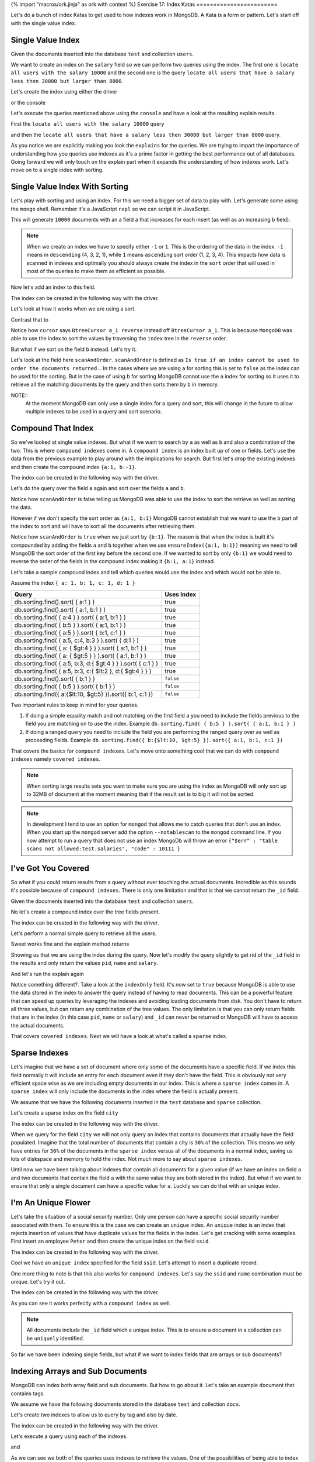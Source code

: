 {% import "macros/ork.jinja" as ork with context %}
Exercise 17: Index Katas
========================

Let's do a bunch of index Katas to get used to how indexes work in MongoDB. A Kata is a form or pattern. Let's start off with the single value index.

Single Value Index
------------------

Given the documents inserted into the database ``test`` and collection ``users``.

.. code-block:: javascript
    :linenos:

    {
      pid: 1,
      name: 'Steve',
      salary: 10000
    }
    
    {
      pid: 2,
      name: 'John',
      salary: 12000
    }

    {
      pid: 7,
      name: 'Peter',
      salary: 7000
    }

    {
      pid: 18,
      name: 'Arnold',
      salary: 32000
    }

We want to create an index on the ``salary`` field so we can perform two queries using the index. The first one is ``locate all users with the salary 10000`` and the second one is the query ``locate all users that have a salary less then 30000 but larger than 8000``.

Let's create the index using either the driver

.. code-block:: javascript
    :linenos:

    db.collection('users').ensureIndex({salary:1}, function(err, result) {});

or the console

.. code-block:: console
    :linenos:

    > use test
    > db.users.ensureIndex({salary:1})

Let's execute the queries mentioned above using the ``console`` and have a look at the resulting explain results.

First the ``locate all users with the salary 10000`` query

.. code-block:: console
    :linenos:

    > use test
    > db.users.find({salary:10000}).explain()
    {
      "cursor" : "BtreeCursor salary_1",
      "isMultiKey" : false,
      "n" : 1,
      "nscannedObjects" : 1,
      "nscanned" : 1,
      "nscannedObjectsAllPlans" : 1,
      "nscannedAllPlans" : 1,
      "scanAndOrder" : false,
      "indexOnly" : false,
      "nYields" : 0,
      "nChunkSkips" : 0,
      "millis" : 0,
      "indexBounds" : {
        "salary" : [
          [
            10000,
            10000
          ]
        ]
      },
      "server" : "localhost:27017"
    }

and then the ``locate all users that have a salary less then 30000 but larger than 8000`` query.

.. code-block:: console
    :linenos:

    > use test
    > db.users.find({salary:{$lt: 30000, $gt: 8000}}).explain()
    {
      "cursor" : "BtreeCursor salary_1",
      "isMultiKey" : false,
      "n" : 2,
      "nscannedObjects" : 2,
      "nscanned" : 2,
      "nscannedObjectsAllPlans" : 2,
      "nscannedAllPlans" : 2,
      "scanAndOrder" : false,
      "indexOnly" : false,
      "nYields" : 0,
      "nChunkSkips" : 0,
      "millis" : 0,
      "indexBounds" : {
        "salary" : [
          [
            8000,
            30000
          ]
        ]
      },
      "server" : "localhost:27017"
    }

As you notice we are explicitly making you look the ``explains`` for the queries. We are trying to impart the importance of understanding how you queries use indexes as it's a prime factor in getting the best performance out of all databases. Going forward we will only touch on the explain part when it expands the understanding of how indexes work. Let's move on to a single index with sorting.

Single Value Index With Sorting
-------------------------------

Let's play with sorting and using an index. For this we need a bigger set of data to play with. Let's generate some using the ``mongo`` shell. Remember it's a JavaScript ``repl`` so we can script it in JavaScript.

.. code-block:: console
    :linenos:

    > use test
    > for(var i = 0; i < 10000; i++) db.sorting.insert({a:i, b:(10000 - i)})

This will generate ``10000`` documents with an a field ``a`` that increases for each insert (as well as an increasing ``b`` field).

.. NOTE::
  When we create an index we have to specify either ``-1`` or ``1``. This is the ordering of the data in the index. ``-1`` means in ``descending`` (4, 3, 2, 1), while ``1`` means ``ascending`` sort order (1, 2, 3, 4). This impacts how data is scanned in indexes and optimally you should always create the index in the ``sort`` order that will used in most of the queries to make them as efficient as possible.

Now let's add an index to this field.

.. code-block:: console
    :linenos:

    > use test
    > db.sorting.ensureIndex({a:1})

The index can be created in the following way with the driver.

.. code-block:: javascript
    :linenos:

    db.collection('employees').ensureIndex({a:1}, function(err, result) {});

Let's look at how it works when we are using a sort.

.. code-block:: console
    :linenos:

    > use test
    > db.sorting.find({a: {$lt:5000, $gt: 1000}}).sort({a:1}).explain()
    {
      "cursor" : "BtreeCursor a_1",
      "isMultiKey" : false,
      "n" : 3999,
      "nscannedObjects" : 3999,
      "nscanned" : 3999,
      "nscannedObjectsAllPlans" : 3999,
      "nscannedAllPlans" : 3999,
      "scanAndOrder" : false,
      "indexOnly" : false,
      "nYields" : 0,
      "nChunkSkips" : 0,
      "millis" : 6,
      "indexBounds" : {
        "a" : [
          [
            1000,
            5000
          ]
        ]
      },
      "server" : "localhost:27017"
    }

Contrast that to

.. code-block:: console
    :linenos:

    > use test
    > db.sorting.find({a: {$lt:5000, $gt: 1000}}).sort({a:-1}).explain()
    {
      "cursor" : "BtreeCursor a_1 reverse",
      "isMultiKey" : false,
      "n" : 3999,
      "nscannedObjects" : 3999,
      "nscanned" : 3999,
      "nscannedObjectsAllPlans" : 3999,
      "nscannedAllPlans" : 3999,
      "scanAndOrder" : false,
      "indexOnly" : false,
      "nYields" : 0,
      "nChunkSkips" : 0,
      "millis" : 6,
      "indexBounds" : {
        "a" : [
          [
            5000,
            1000
          ]
        ]
      },
      "server" : "localhost:27017"
    }

Notice how ``cursor`` says ``BtreeCursor a_1 reverse`` instead off ``BtreeCursor a_1``. This is because ``MongoDB`` was able to use the index to sort the values by traversing the ``index`` tree in the ``reverse`` order.

But what if we sort on the field ``b`` instead. Let's try it.

.. code-block:: console
    :linenos:

    > use test
    > db.sorting.find({a: {$lt:5000, $gt: 1000}}).sort({b:1}).explain()
    {
      "cursor" : "BtreeCursor a_1",
      "isMultiKey" : false,
      "n" : 3999,
      "nscannedObjects" : 3999,
      "nscanned" : 3999,
      "nscannedObjectsAllPlans" : 4100,
      "nscannedAllPlans" : 4100,
      "scanAndOrder" : true,
      "indexOnly" : false,
      "nYields" : 0,
      "nChunkSkips" : 0,
      "millis" : 22,
      "indexBounds" : {
        "a" : [
          [
            1000,
            5000
          ]
        ]
      },
      "server" : "localhost:27017"
    }

Let's look at the field here ``scanAndOrder``. ``scanAndOrder`` is defined as ``Is true if an index cannot be used to order the documents returned.``. In the cases where we are using ``a`` for sorting this is set to ``false`` as the index can be used for the sorting. But in the case of using ``b`` for sorting MongoDB cannot use the ``a`` index for sorting so it uses it to retrieve all the matching documents by the query and then sorts them by ``b`` in memory. 

NOTE::
  At the moment MongoDB can only use a single index for a query and sort, this will change in the future to allow multiple indexes to be used in a query and sort scenario.

Compound That Index
-------------------

So we've looked at single value indexes. But what if we want to search by ``a`` as well as ``b`` and also a combination of the two. This is where ``compound indexes`` come in. A ``compound index`` is an index built up of one or fields. Let's use the data from the previous example to play around with the implications for search. But first let's drop the existing indexes and then create the compound index ``{a:1, b:-1}``.

.. code-block:: console
    :linenos:

    > use test
    > db.sorting.dropIndexes()
    > db.sorting.ensureIndex({a:1, b:1})

The index can be created in the following way with the driver.

.. code-block:: javascript
    :linenos:

    db.collection('employees').ensureIndex({a:1, b:1}, function(err, result) {});

Let's do the query over the field ``a`` again and sort over the fields ``a`` and ``b``.

.. code-block:: console
    :linenos:

    > use test
    > db.sorting.find({a: {$lt:5000, $gt: 1000}}).sort({a:1, b:1}).explain()
    {
      "cursor" : "BtreeCursor a_1_b_1",
      "isMultiKey" : false,
      "n" : 3999,
      "nscannedObjects" : 3999,
      "nscanned" : 3999,
      "nscannedObjectsAllPlans" : 3999,
      "nscannedAllPlans" : 3999,
      "scanAndOrder" : false,
      "indexOnly" : false,
      "nYields" : 0,
      "nChunkSkips" : 0,
      "millis" : 6,
      "indexBounds" : {
        "a" : [
          [
            1000,
            5000
          ]
        ],
        "b" : [
          [
            {
              "$minElement" : 1
            },
            {
              "$maxElement" : 1
            }
          ]
        ]
      },
      "server" : "localhost:27017"
    }

Notice how ``scanAndOrder`` is false telling us MongoDB was able to use the index to sort the retrieve as well as sorting the data.

However if we don't specify the sort order as ``{a:1, b:1}`` MongoDB cannot establish that we want to use the ``b`` part of the index to sort and will have to sort all the documents after retrieving them.

.. code-block:: console
    :linenos:

    > use test
    > db.sorting.find({a: {$lt:5000, $gt: 1000}}).sort({b:1}).explain()
    {
      "cursor" : "BtreeCursor a_1_b_1",
      "isMultiKey" : false,
      "n" : 3999,
      "nscannedObjects" : 3999,
      "nscanned" : 3999,
      "nscannedObjectsAllPlans" : 4100,
      "nscannedAllPlans" : 4100,
      "scanAndOrder" : true,
      "indexOnly" : false,
      "nYields" : 0,
      "nChunkSkips" : 0,
      "millis" : 21,
      "indexBounds" : {
        "a" : [
          [
            1000,
            5000
          ]
        ],
        "b" : [
          [
            {
              "$minElement" : 1
            },
            {
              "$maxElement" : 1
            }
          ]
        ]
      },
      "server" : "localhost:27017"
    }

Notice how ``scanAndOrder`` is ``true`` when we just sort by ``{b:1}``. The reason is that when the index is built it's compounded by adding the fields ``a`` and ``b`` together when we use ``ensureIndex({a:1, b:1})`` meaning we need to tell MongoDB the sort order of the first key before the second one. If we wanted to sort by only ``{b:1}`` we would need to reverse the order of the fields in the compound index making it ``{b:1, a:1}`` instead.

Let's take a sample compound index and tell which queries would use the index and which would not be able to.

Assume the index ``{ a: 1, b: 1, c: 1, d: 1 }``

=============================================================== ==================
Query                                                           Uses Index
=============================================================== ==================
db.sorting.find().sort( { a:1 } )                               true
db.sorting.find().sort( { a:1, b:1 } )                          true
db.sorting.find( { a:4 } ).sort( { a:1, b:1 } )                 true
db.sorting.find( { b:5 } ).sort( { a:1, b:1 } )                 true
db.sorting.find( { a:5 } ).sort( { b:1, c:1 } )                 true
db.sorting.find( { a:5, c:4, b:3 } ).sort( { d:1 } )            true
db.sorting.find( { a: { $gt:4 } } ).sort( { a:1, b:1 } )        true
db.sorting.find( { a: { $gt:5 } } ).sort( { a:1, b:1 } )        true
db.sorting.find( { a:5, b:3, d:{ $gt:4 } } ).sort( { c:1 } )    true
db.sorting.find( { a:5, b:3, c:{ $lt:2 }, d:{ $gt:4 } } )       true
db.sorting.find().sort( { b:1 } )                               ``false``
db.sorting.find( { b:5 } ).sort( { b:1 } )                      ``false``
db.sorting.find({ a:{$lt:10, $gt:5} }).sort({ b:1, c:1 })       ``false``
=============================================================== ==================

Two important rules to keep in mind for your queries.

1. If doing a simple equality match and not matching on the first field ``a`` you need to include the fields previous to the field you are matching on to use the index. Example ``db.sorting.find( { b:5 } ).sort( { a:1, b:1 } )``
2. If doing a ranged query you need to include the field you are performing the ranged query over as well as proceeding fields. Example ``db.sorting.find({ b:{$lt:10, $gt:5} }).sort({ a:1, b:1, c:1 })``

That covers the basics for ``compound indexes``. Let's move onto something cool that we can do with ``compound indexes`` namely ``covered indexes``.

.. NOTE::
  When sorting large results sets you want to make sure you are using the index as MongoDB will only sort up to 32MB of document at the moment meaning that if the result set is to big it will not be sorted.

.. NOTE::
    In development I tend to use an option for ``mongod`` that allows me to catch queries that don't use an index. When you start up the ``mongod`` server add the option ``--notablescan`` to the ``mongod`` command line. If you now attempt to run a query that does not use an index MongoDb will throw an error ``{"$err" : "table scans not allowed:test.salaries", "code" : 10111 }``

I've Got You Covered
--------------------

So what if you could return results from a query without ever touching the actual documents. Incredible as this sounds it's possible because of ``compound indexes``. There is only one limitation and that is that we cannot return the ``_id`` field. 

Given the documents inserted into the database ``test`` and collection ``users``.

.. code-block:: javascript
    :linenos:

    {
      pid: 1,
      name: 'Steve',
      salary: 10000
    }
    
    {
      pid: 2,
      name: 'John',
      salary: 12000
    }

    {
      pid: 7,
      name: 'Peter',
      salary: 7000
    }

    {
      pid: 18,
      name: 'Arnold',
      salary: 32000
    }

No let's create a compound index over the tree fields present.

.. code-block:: console
    :linenos:

    > use test
    > db.users.dropIndexes()
    > db.users.ensureIndex({pid:1, name:1, salary:1})

The index can be created in the following way with the driver.

.. code-block:: javascript
    :linenos:

    db.collection('employees').ensureIndex({pid:1, name:1, salary:1}, function(err, result) {});

Let's perform a normal simple query to retrieve all the users.

.. code-block:: console
    :linenos:

    > use test
    > db.users.find({pid:{$gt: 1}})
    { "_id" : ObjectId("51824040ae699e537241fcef"), "pid" : 2, "name" : "John", "salary" : 12000 }
    { "_id" : ObjectId("51824040ae699e537241fcf0"), "pid" : 7, "name" : "Peter", "salary" : 7000 }
    { "_id" : ObjectId("51824040ae699e537241fcf1"), "pid" : 18, "name" : "Arnold", "salary" : 32000 }    

Sweet works fine and the explain method returns

.. code-block:: console
    :linenos:

    > use test
    > db.users.find({pid:{$gt: 1}}).explain()
    {
      "cursor" : "BtreeCursor pid_1_name_1_salary_1",
      "isMultiKey" : false,
      "n" : 3,
      "nscannedObjects" : 3,
      "nscanned" : 3,
      "nscannedObjectsAllPlans" : 3,
      "nscannedAllPlans" : 3,
      "scanAndOrder" : false,
      "indexOnly" : false,
      "nYields" : 0,
      "nChunkSkips" : 0,
      "millis" : 0,
      "indexBounds" : {
        "pid" : [
          [
            1,
            1.7976931348623157e+308
          ]
        ],
        "name" : [
          [
            {
              "$minElement" : 1
            },
            {
              "$maxElement" : 1
            }
          ]
        ],
        "salary" : [
          [
            {
              "$minElement" : 1
            },
            {
              "$maxElement" : 1
            }
          ]
        ]
      },
      "server" : "localhost:27017"
    }    

Showing us that we are using the index during the query. Now let's modify the query slightly to get rid of the ``_id`` field in the results and only return the values ``pid``, ``name`` and ``salary``.

.. code-block:: console
    :linenos:

    > use test
    > db.users.find({pid:{$gt: 1}}, {_id:0, pid:1, name:1, salary:1})
    { "pid" : 2, "name" : "John", "salary" : 12000 }
    { "pid" : 7, "name" : "Peter", "salary" : 7000 }
    { "pid" : 18, "name" : "Arnold", "salary" : 32000 }

And let's run the explain again

.. code-block:: console
    :linenos:

    > use test
    > db.users.find({pid:{$gt: 1}}, {_id:0, pid:1, name:1, salary:1}).explain()
    {
      "cursor" : "BtreeCursor pid_1_name_1_salary_1",
      "isMultiKey" : false,
      "n" : 3,
      "nscannedObjects" : 0,
      "nscanned" : 3,
      "nscannedObjectsAllPlans" : 0,
      "nscannedAllPlans" : 3,
      "scanAndOrder" : false,
      "indexOnly" : true,
      "nYields" : 0,
      "nChunkSkips" : 0,
      "millis" : 0,
      "indexBounds" : {
        "pid" : [
          [
            1,
            1.7976931348623157e+308
          ]
        ],
        "name" : [
          [
            {
              "$minElement" : 1
            },
            {
              "$maxElement" : 1
            }
          ]
        ],
        "salary" : [
          [
            {
              "$minElement" : 1
            },
            {
              "$maxElement" : 1
            }
          ]
        ]
      },
      "server" : "localhost:27017"
    }    

Notice something different?. Take a look at the ``indexOnly`` field. It's now set to ``true`` because MongoDB is able to use the data stored in the index to answer the query instead of having to read documents. This can be a powerful feature that can speed up queries by leveraging the indexes and avoiding loading documents from disk. You don't have to return all three values, but can return any combination of the tree values. The only limitation is that you can only return fields that are in the index (in this case ``pid``, ``name`` or ``salary``) and ``_id`` can never be returned or MongoDB will have to access the actual documents.

That covers ``covered indexes``. Next we will have a look at what's called a ``sparse`` index.

Sparse Indexes
--------------

Let's imagine that we have a set of document where only some of the documents have a specific field. If we index this field normally it will include an entry for each document even if they don't have the field. This is obviously not very efficient space wise as we are including empty documents in our index. This is where a ``sparse index`` comes in. A ``sparse index`` will only include the documents in the index where the field is actually present.

We assume that we have the following documents inserted in the ``test`` database and ``sparse`` collection.

.. code-block:: javascript
    :linenos:

    {
      pid: 1,
      name: 'Steve',
      salary: 10000,
      city: 'New York'
    }

    {
      pid: 2,
      name: 'John',
      salary: 12000
    }

    {
      pid: 7,
      name: 'Peter',
      salary: 7000,
      city: 'New York'
    }

    {
      pid: 18,
      name: 'Arnold',
      salary: 32000
    }

Let's create a sparse index on the field ``city``

.. code-block:: console
    :linenos:

    > use test
    > db.sparse.ensureIndex({city:1}, {sparse:true})

The index can be created in the following way with the driver.

.. code-block:: javascript
    :linenos:

    db.collection('employees').ensureIndex({city:1}, {sparse:true}, function(err, result) {});

When we query for the field ``city`` we will not only query an index that contains documents that actually have the field populated. Imagine that the total number of documents that contain a city is ``30%`` of the collection. This means we only have entries for ``30%`` of the documents in the ``sparse index`` versus all of the documents in a normal index, saving us lots of diskspace and memory to hold the index. Not much more to say about ``sparse indexes``.

Until now we have been talking about indexes that contain all documents for a given value (if we have an index on field ``a`` and two documents that contain the field ``a`` with the same value they are both stored in the index). But what if we want to ensure that only a single document can have a specific value for ``a``. Luckily we can do that with an unique index.

I'm An Unique Flower
--------------------

Let's take the situation of a social security number. Only one person can have a specific social security number associated with them. To ensure this is the case we can create an ``unique`` index. An ``unique`` index is an index that rejects insertion of values that have duplicate values for the fields in the index. Let's get cracking with some examples. First insert an employee ``Peter`` and then create the unique index on the field ``ssid``.

.. code-block:: console
    :linenos:

    > use test
    > db.employees.insert({ssid:'123', name:'Peter'})
    > db.employees.ensureIndex({ssid:1}, {unique:true})

The index can be created in the following way with the driver.

.. code-block:: javascript
    :linenos:

    db.collection('employees').ensureIndex({ssid:1}, {unique:true}, function(err, result) {});

Cool we have an ``unique index`` specified for the field ``ssid``. Let's attempt to insert a duplicate record.

.. code-block:: console
    :linenos:

    > use test
    > db.employees.insert({ssid:'123', name:'Peter'})
    E11000 duplicate key error index: test.employees.$ssid_1  dup key: { : "123" }

One more thing to note is that this also works for ``compound indexes``. Let's say the ``ssid`` and ``name`` combination must be unique. Let's try it out.

.. code-block:: console
    :linenos:

    > use test
    > db.employees.dropIndexes()
    > db.employees.insert({ssid:'123', name:'Peter'})
    > db.employees.ensureIndex({ssid:1, name:1}, {unique:true})
    > db.employees.insert({ssid:'123', name:'Peter'})
    E11000 duplicate key error index: test.employees.$ssid_1_name_1  dup key: { : "123", : "Peter" }
    > db.employees.insert({ssid:'123', name:'Peter2'})

The index can be created in the following way with the driver.

.. code-block:: javascript
    :linenos:

    db.collection('employees').ensureIndex({ssid:1, name:1}, {unique:true}, function(err, result) {});

As you can see it works perfectly with a ``compound index`` as well.

.. NOTE::
  All documents include the ``_id`` field which a unique index. This is to ensure a document in a collection can be ``uniquely`` identified.

So far we have been indexing single fields, but what if we want to index fields that are arrays or sub documents?

Indexing Arrays and Sub Documents
---------------------------------

MongoDB can index both array field and sub documents. But how to go about it. Let's take an example document that contains tags.

We assume we have the following documents stored in the database ``test`` and collection ``docs``.

.. code-block:: javascript
    :linenos:

    {
      title: 'Abgenders 2',
      tags: ['comic', 'scifi', 'parody'],
      published: {
        year: 2012
      }
    }

    {
      title: 'Nerds 4',
      tags: ['comic', 'scifi', 'serious'],
      published: {
        year: 2011
      }
    }

Let's create two indexes to allow us to query by tag and also by date.

.. code-block:: console
    :linenos:

    > use test
    > db.docs.dropIndexes()
    > db.docs.ensureIndex({tags: 1})
    > db.docs.ensureIndex({'published.year': 1})

The index can be created in the following way with the driver.

.. code-block:: javascript
    :linenos:

    db.collection('employees').ensureIndex({tags:1}, function(err, result) {});
    db.collection('employees').ensureIndex({'published.year':1}, function(err, result) {});

Let's execute a query using each of the indexes.

.. code-block:: console
    :linenos:

    > use test
    > db.docs.find({tags:'scifi'}).explain()
    {
      "cursor" : "BtreeCursor tags_1",
      "isMultiKey" : true,
      "n" : 2,
      "nscannedObjects" : 2,
      "nscanned" : 2,
      "nscannedObjectsAllPlans" : 2,
      "nscannedAllPlans" : 2,
      "scanAndOrder" : false,
      "indexOnly" : false,
      "nYields" : 0,
      "nChunkSkips" : 0,
      "millis" : 0,
      "indexBounds" : {
        "tags" : [
          [
            "scifi",
            "scifi"
          ]
        ]
      },
      "server" : "localhost:27017"
    }    

and

.. code-block:: console
    :linenos:

    > use test
    > db.docs.find({'published.year':2012}).explain()
    {
      "cursor" : "BtreeCursor published.year_1",
      "isMultiKey" : false,
      "n" : 1,
      "nscannedObjects" : 1,
      "nscanned" : 1,
      "nscannedObjectsAllPlans" : 1,
      "nscannedAllPlans" : 1,
      "scanAndOrder" : false,
      "indexOnly" : false,
      "nYields" : 0,
      "nChunkSkips" : 0,
      "millis" : 0,
      "indexBounds" : {
        "published.year" : [
          [
            2012,
            2012
          ]
        ]
      },
      "server" : "localhost:27017"
    }

As we can see we both of the queries uses indexes to retrieve the values. One of the possibilities of being able to index arrays is that you can create a word index lookup. Imagine that you want to be able to look for documents that matches a specific word. You could do this using a ``regular`` expression query but this would most likely force a table scan for your query. What if you instead split the text into words, add them to a field ``words`` as an array and then ``ensureIndex(words:1)``. Now you can leverage the index to do a quick lookup.

.. NOTE::
  In 2.4 or later MongoDB includes an experimental ``text index`` that we will talk more about in a later exercise.